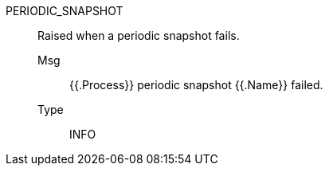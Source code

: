 [#periodic_snapshot]
PERIODIC_SNAPSHOT:: Raised when a periodic snapshot fails.
Msg;; {{.Process}} periodic snapshot {{.Name}} failed.
Type;; INFO
